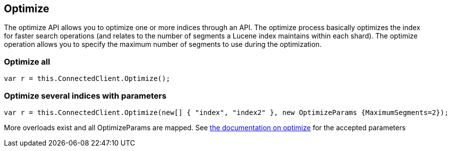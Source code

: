 [[optimize]]
== Optimize 

The optimize API allows you to optimize one or more indices through an API. 
The optimize process basically optimizes the index for faster search operations 
(and relates to the number of segments a Lucene index maintains within each shard). 
The optimize operation allows you to specify the maximum number of segments to use during the optimization.

[float]
=== Optimize all

[source,csharp]
----
var r = this.ConnectedClient.Optimize();
----

[float]
=== Optimize several indices with parameters

[source,csharp]
----
var r = this.ConnectedClient.Optimize(new[] { "index", "index2" }, new OptimizeParams {MaximumSegments=2});
----

More overloads exist and all OptimizeParams are mapped. 
See http://www.elasticsearch.org/guide/en/elasticsearch/reference/current/indices-optimize.html[the documentation on optimize] for 
the accepted parameters

